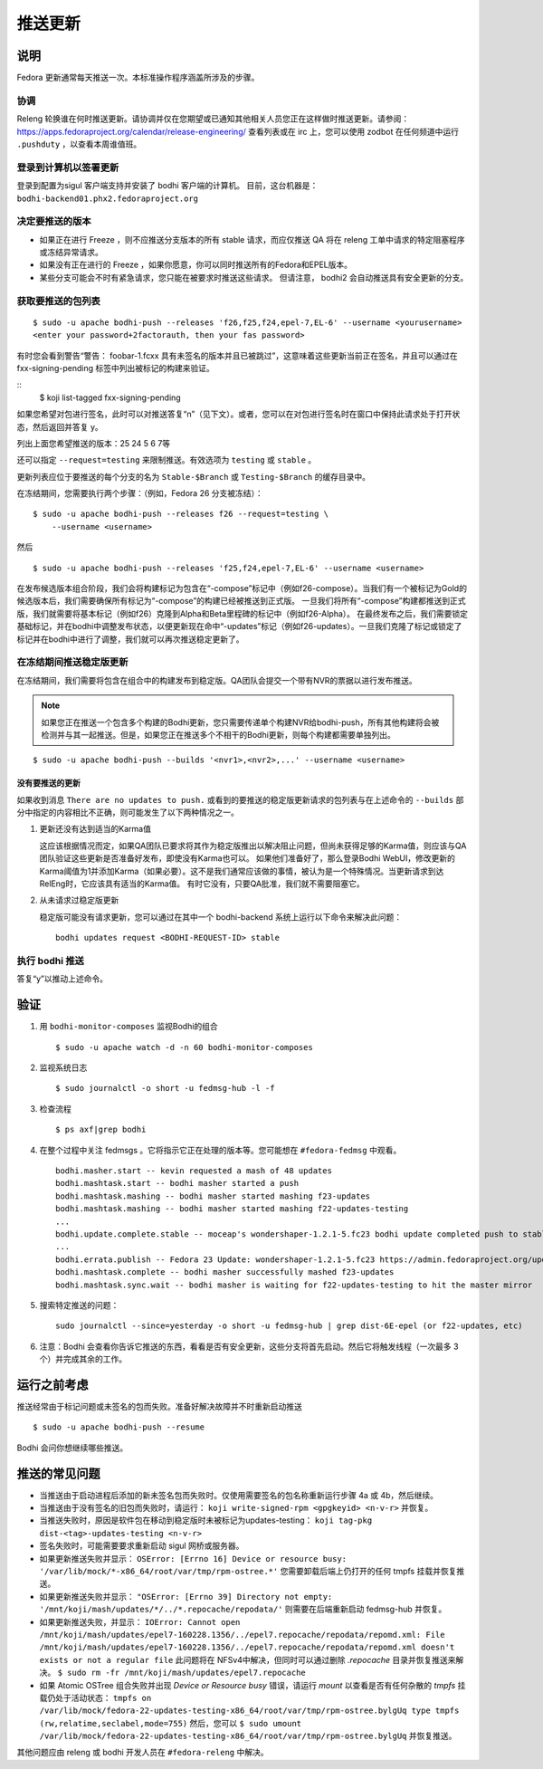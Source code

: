 .. SPDX-License-Identifier:    CC-BY-SA-3.0


===============
推送更新
===============

说明
===========

Fedora 更新通常每天推送一次。本标准操作程序涵盖所涉及的步骤。

协调
----------

Releng 轮换谁在何时推送更新。请协调并仅在您期望或已通知其他相关人员您正在这样做时推送更新。请参阅： https://apps.fedoraproject.org/calendar/release-engineering/
查看列表或在 irc 上，您可以使用 zodbot 在任何频道中运行 ``.pushduty`` ，以查看本周谁值班。

登录到计算机以签署更新
--------------------------------

登录到配置为sigul 客户端支持并安装了 bodhi 客户端的计算机。
目前，这台机器是：
``bodhi-backend01.phx2.fedoraproject.org``

决定要推送的版本
------------------------------------------

* 如果正在进行 Freeze ，则不应推送分支版本的所有 stable 请求，而应仅推送 QA
  将在 releng 工单中请求的特定阻塞程序或冻结异常请求。

* 如果没有正在进行的 Freeze ，如果你愿意，你可以同时推送所有的Fedora和EPEL版本。

* 某些分支可能会不时有紧急请求，您只能在被要求时推送这些请求。
  但请注意， bodhi2 会自动推送具有安全更新的分支。

获取要推送的包列表
------------------------------

::

    $ sudo -u apache bodhi-push --releases 'f26,f25,f24,epel-7,EL-6' --username <yourusername>
    <enter your password+2factorauth, then your fas password>

有时您会看到警告“警告： foobar-1.fcxx 具有未签名的版本并且已被跳过”，这意味着这些更新当前正在签名，并且可以通过在 fxx-signing-pending 标签中列出被标记的构建来验证。

::
    $ koji list-tagged fxx-signing-pending

如果您希望对包进行签名，此时可以对推送答复“n”（见下文）。或者，您可以在对包进行签名时在窗口中保持此请求处于打开状态，然后返回并答复 y。

列出上面您希望推送的版本：25 24 5 6 7等

还可以指定 ``--request=testing`` 来限制推送。有效选项为
``testing`` 或 ``stable`` 。

更新列表应位于要推送的每个分支的名为 ``Stable-$Branch``
或 ``Testing-$Branch`` 的缓存目录中。

在冻结期间，您需要执行两个步骤：（例如，Fedora 26 分支被冻结）：

::

    $ sudo -u apache bodhi-push --releases f26 --request=testing \
        --username <username>

然后

::

    $ sudo -u apache bodhi-push --releases 'f25,f24,epel-7,EL-6' --username <username>

在发布候选版本组合阶段，我们会将构建标记为包含在“-compose”标记中（例如f26-compose）。当我们有一个被标记为Gold的候选版本后，我们需要确保所有标记为“-compose”的构建已经被推送到正式版。
一旦我们将所有“-compose”构建都推送到正式版，我们就需要将基本标记（例如f26）克隆到Alpha和Beta里程碑的标记中（例如f26-Alpha）。
在最终发布之后，我们需要锁定基础标记，并在bodhi中调整发布状态，以便更新现在命中“-updates”标记（例如f26-updates）。一旦我们克隆了标记或锁定了标记并在bodhi中进行了调整，我们就可以再次推送稳定更新了。

在冻结期间推送稳定版更新
------------------------------------

在冻结期间，我们需要将包含在组合中的构建发布到稳定版。QA团队会提交一个带有NVR的票据以进行发布推送。

.. note::

    如果您正在推送一个包含多个构建的Bodhi更新，您只需要传递单个构建NVR给bodhi-push，所有其他构建将会被检测并与其一起推送。但是，如果您正在推送多个不相干的Bodhi更新，则每个构建都需要单独列出。

::

    $ sudo -u apache bodhi-push --builds '<nvr1>,<nvr2>,...' --username <username>


没有要推送的更新
~~~~~~~~~~~~~~~~~~~~~~~~~~~~~

如果收到消息 ``There are no updates to push.`` 或看到的要推送的稳定版更新请求的包列表与在上述命令的 ``--builds`` 部分中指定的内容相比不正确，则可能发生了以下两种情况之一。

#. 更新还没有达到适当的Karma值

   这应该根据情况而定，如果QA团队已要求将其作为稳定版推出以解决阻止问题，但尚未获得足够的Karma值，则应该与QA团队验证这些更新是否准备好发布，即使没有Karma也可以。
   如果他们准备好了，那么登录Bodhi WebUI，修改更新的Karma阈值为1并添加Karma（如果必要）。这不是我们通常应该做的事情，被认为是一个特殊情况。当更新请求到达RelEng时，它应该具有适当的Karma值。
   有时它没有，只要QA批准，我们就不需要阻塞它。

#. 从未请求过稳定版更新

   稳定版可能没有请求更新，您可以通过在其中一个 bodhi-backend 系统上运行以下命令来解决此问题：

   ::

    bodhi updates request <BODHI-REQUEST-ID> stable



执行 bodhi 推送
----------------------

答复“y”以推动上述命令。

验证
============
#. 用 ``bodhi-monitor-composes`` 监视Bodhi的组合

   ::

    $ sudo -u apache watch -d -n 60 bodhi-monitor-composes

#. 监视系统日志

   ::

    $ sudo journalctl -o short -u fedmsg-hub -l -f

#. 检查流程

   ::

    $ ps axf|grep bodhi

#. 在整个过程中关注 fedmsgs 。它将指示它正在处理的版本等。您可能想在 ``#fedora-fedmsg`` 中观看。

   ::

        bodhi.masher.start -- kevin requested a mash of 48 updates
        bodhi.mashtask.start -- bodhi masher started a push
        bodhi.mashtask.mashing -- bodhi masher started mashing f23-updates
        bodhi.mashtask.mashing -- bodhi masher started mashing f22-updates-testing
        ...
        bodhi.update.complete.stable -- moceap's wondershaper-1.2.1-5.fc23 bodhi update completed push to stable https://admin.fedoraproject.org/updates/FEDORA-2015-13052
        ...
        bodhi.errata.publish -- Fedora 23 Update: wondershaper-1.2.1-5.fc23 https://admin.fedoraproject.org/updates/FEDORA-2015-13052
        bodhi.mashtask.complete -- bodhi masher successfully mashed f23-updates
        bodhi.mashtask.sync.wait -- bodhi masher is waiting for f22-updates-testing to hit the master mirror

#. 搜索特定推送的问题：

   ::

        sudo journalctl --since=yesterday -o short -u fedmsg-hub | grep dist-6E-epel (or f22-updates, etc)

#. 注意：Bodhi 会查看你告诉它推送的东西，看看是否有安全更新，这些分支将首先启动。然后它将触发线程（一次最多 3 个）并完成其余的工作。

运行之前考虑
=======================
推送经常由于标记问题或未签名的包而失败。准备好解决故障并不时重新启动推送

::

    $ sudo -u apache bodhi-push --resume

Bodhi 会问你想继续哪些推送。


推送的常见问题
====================================

* 当推送由于启动进程后添加的新未签名包而失败时。仅使用需要签名的包名称重新运行步骤 4a 或 4b，然后继续。

* 当推送由于没有签名的旧包而失败时，请运行：
  ``koji write-signed-rpm <gpgkeyid> <n-v-r>`` 并恢复。

* 当推送失败时，原因是软件包在移动到稳定版时未被标记为updates-testing： ``koji tag-pkg dist-<tag>-updates-testing <n-v-r>``

* 签名失败时，可能需要要求重新启动 sigul 网桥或服务器。

* 如果更新推送失败并显示：
  ``OSError: [Errno 16] Device or resource busy: '/var/lib/mock/*-x86_64/root/var/tmp/rpm-ostree.*'``
  您需要卸载后端上仍打开的任何 tmpfs 挂载并恢复推送。

* 如果更新推送失败并显示：
  ``"OSError: [Errno 39] Directory not empty: '/mnt/koji/mash/updates/*/../*.repocache/repodata/'``
  则需要在后端重新启动 fedmsg-hub 并恢复。

* 如果更新推送失败，并显示：
  ``IOError: Cannot open /mnt/koji/mash/updates/epel7-160228.1356/../epel7.repocache/repodata/repomd.xml: File /mnt/koji/mash/updates/epel7-160228.1356/../epel7.repocache/repodata/repomd.xml doesn't exists or not a regular file``
  此问题将在 NFSv4中解决，但同时可以通过删除  `.repocache` 目录并恢复推送来解决。
  ``$ sudo rm -fr /mnt/koji/mash/updates/epel7.repocache``

* 如果 Atomic OSTree 组合失败并出现 `Device or Resource busy` 错误，请运行 `mount` 以查看是否有任何杂散的 `tmpfs` 挂载仍处于活动状态：
  ``tmpfs on /var/lib/mock/fedora-22-updates-testing-x86_64/root/var/tmp/rpm-ostree.bylgUq type tmpfs (rw,relatime,seclabel,mode=755)``
  然后，您可以
  ``$ sudo umount /var/lib/mock/fedora-22-updates-testing-x86_64/root/var/tmp/rpm-ostree.bylgUq`` 并恢复推送。

其他问题应由 releng 或 bodhi 开发人员在
``#fedora-releng`` 中解决。


